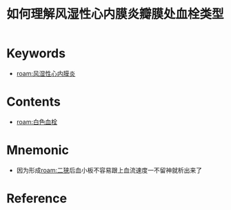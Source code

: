 :PROPERTIES:
:ID:       a77d0bb8-19a5-482a-8e13-e38ed7664568
:END:
#+title: 如何理解风湿性心内膜炎瓣膜处血栓类型 
#+creationTime: [2022-10-29 Sat 17:52] 
* Keywords
- [[roam:风湿性心内膜炎]]
* Contents
- [[roam:白色血栓]]
* Mnemonic
- 因为形成[[roam:二狭]]后血小板不容易跟上血流速度一不留神就析出来了
* Reference
